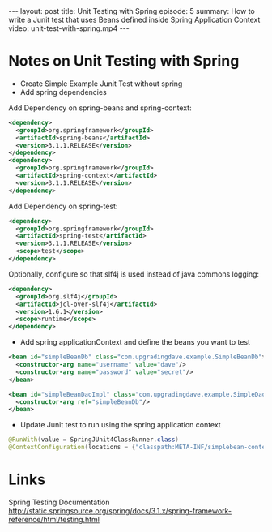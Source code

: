 #+BEGIN_HTML
---
layout: post
title: Unit Testing with Spring
episode: 5
summary: How to write a Junit test that uses Beans defined inside Spring Application Context
video: unit-test-with-spring.mp4
---
#+END_HTML
* Notes on Unit Testing with Spring

- Create Simple Example Junit Test without spring
- Add spring dependencies

Add Dependency on spring-beans and spring-context: 

#+BEGIN_SRC xml
    <dependency>
      <groupId>org.springframework</groupId>
      <artifactId>spring-beans</artifactId>
      <version>3.1.1.RELEASE</version>
    </dependency>
    <dependency>
      <groupId>org.springframework</groupId>
      <artifactId>spring-context</artifactId>
      <version>3.1.1.RELEASE</version>
    </dependency>
#+END_SRC

Add Dependency on spring-test: 

#+BEGIN_SRC xml
    <dependency>
      <groupId>org.springframework</groupId>
      <artifactId>spring-test</artifactId>
      <version>3.1.1.RELEASE</version>
      <scope>test</scope>
    </dependency>
#+END_SRC

Optionally, configure so that slf4j is used instead of java commons logging:

#+BEGIN_SRC xml
    <dependency>
      <groupId>org.slf4j</groupId>
      <artifactId>jcl-over-slf4j</artifactId>
      <version>1.6.1</version>
      <scope>runtime</scope>
    </dependency>
#+END_SRC

- Add spring applicationContext and define the beans you want to test

#+BEGIN_SRC xml
  <bean id="simpleBeanDb" class="com.upgradingdave.example.SimpleBeanDb">
    <constructor-arg name="username" value="dave"/>
    <constructor-arg name="password" value="secret"/>
  </bean>

  <bean id="simpleBeanDaoImpl" class="com.upgradingdave.example.SimpleDaoImpl">
    <constructor-arg ref="simpleBeanDb"/>
  </bean>
#+END_SRC

- Update Junit test to run using the spring application context

#+BEGIN_SRC java
@RunWith(value = SpringJUnit4ClassRunner.class)
@ContextConfiguration(locations = {"classpath:META-INF/simplebean-context.xml"})
#+END_SRC

* Links

Spring Testing Documentation
http://static.springsource.org/spring/docs/3.1.x/spring-framework-reference/html/testing.html


  
